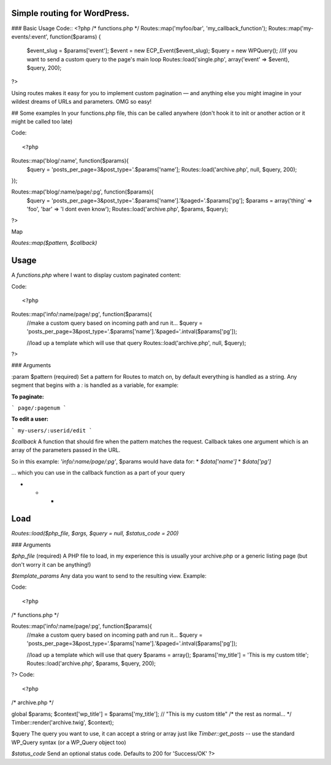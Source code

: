 Simple routing for WordPress.
====================

### Basic Usage
Code::
<?php
/* functions.php */
Routes::map('myfoo/bar', 'my_callback_function');
Routes::map('my-events/:event', function($params) {
    $event_slug = $params['event'];
    $event = new ECP_Event($event_slug);
    $query = new WPQuery(); //if you want to send a custom query to the page's main loop
    Routes::load('single.php', array('event' => $event), $query, 200);

?>

Using routes makes it easy for you to implement custom pagination — and anything else you might imagine in your wildest dreams of URLs and parameters. OMG so easy!

## Some examples
In your functions.php file, this can be called anywhere (don't hook it to init or another action or it might be called too late)

Code::

<?php
Routes::map('blog/:name', function($params){
    $query = 'posts_per_page=3&post_type='.$params['name'];
    Routes::load('archive.php', null, $query, 200);
});

Routes::map('blog/:name/page/:pg', function($params){
    $query = 'posts_per_page=3&post_type='.$params['name'].'&paged='.$params['pg'];
    $params = array('thing' => 'foo', 'bar' => 'I dont even know');
    Routes::load('archive.php', $params, $query);

?>

Map

`Routes::map($pattern, $callback)`

Usage
====================

A `functions.php` where I want to display custom paginated content:

Code::


<?php
Routes::map('info/:name/page/:pg', function($params){
	//make a custom query based on incoming path and run it...
	$query = 'posts_per_page=3&post_type='.$params['name'].'&paged='.intval($params['pg']);

	//load up a template which will use that query
	Routes::load('archive.php', null, $query);

?>

### Arguments

:param $pattern (required)
Set a pattern for Routes to match on, by default everything is handled as a string. Any segment that begins with a `:` is handled as a variable, for example:

**To paginate:**

```
page/:pagenum
```

**To edit a user:**

```
my-users/:userid/edit
```

`$callback`
A function that should fire when the pattern matches the request. Callback takes one argument which is an array of the parameters passed in the URL.

So in this example: `'info/:name/page/:pg'`, $params would have data for:
* `$data['name']`
* `$data['pg']`

... which you can use in the callback function as a part of your query

* * *

Load
====================
`Routes::load($php_file, $args, $query = null, $status_code = 200)`

### Arguments

`$php_file` (required)
A PHP file to load, in my experience this is usually your archive.php or a generic listing page (but don't worry it can be anything!)

`$template_params`
Any data you want to send to the resulting view. Example:

Code::


<?php
/* functions.php */

Routes::map('info/:name/page/:pg', function($params){
    //make a custom query based on incoming path and run it...
    $query = 'posts_per_page=3&post_type='.$params['name'].'&paged='.intval($params['pg']);

    //load up a template which will use that query
    $params = array();
    $params['my_title'] = 'This is my custom title';
    Routes::load('archive.php', $params, $query, 200);

?>
Code::


<?php
/* archive.php */

global $params;
$context['wp_title'] = $params['my_title']; // "This is my custom title"
/* the rest as normal... */
Timber::render('archive.twig', $context);


$query
The query you want to use, it can accept a string or array just like `Timber::get_posts` -- use the standard WP_Query syntax (or a WP_Query object too)

`$status_code`
Send an optional status code. Defaults to 200 for 'Success/OK'
?>
